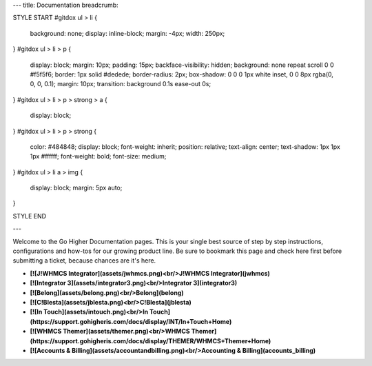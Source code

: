 ---
title: Documentation
breadcrumb: 

STYLE START
\#gitdox ul > li {
  background: none;
  display: inline-block;
  margin: -4px;
  width: 250px; 
}
\#gitdox ul > li > p {
  display: block;
  margin: 10px;
  padding: 15px;
  backface-visibility: hidden;
  background: none repeat scroll 0 0 #f5f5f6;
  border: 1px solid #dedede;
  border-radius: 2px;
  box-shadow: 0 0 0 1px white inset, 0 0 8px rgba(0, 0, 0, 0.1);
  margin: 10px;
  transition: background 0.1s ease-out 0s;
}
\#gitdox ul > li > p > strong > a {
  display: block;
}
\#gitdox ul > li > p > strong {
  color: #484848;
  display: block;
  font-weight: inherit;
  position: relative;
  text-align: center;
  text-shadow: 1px 1px 1px #ffffff;
  font-weight: bold;
  font-size: medium;
}
\#gitdox ul > li a > img {
  display: block;
  margin: 5px auto;
}

STYLE END
 
---

Welcome to the Go Higher Documentation pages.  This is your single best source of step by step instructions, configurations and how-tos for our growing product line.  Be sure to bookmark this page and check here first before submitting a ticket, because chances are it's here.

*  **[![J!WHMCS Integrator](assets/jwhmcs.png)<br/>J!WHMCS Integrator](jwhmcs)**

*  **[![Integrator 3](assets/integrator3.png)<br/>Integrator 3](integrator3)**

*  **[![Belong](assets/belong.png)<br/>Belong](belong)**

*  **[![C!Blesta](assets/jblesta.png)<br/>C!Blesta](jblesta)**

*  **[![In Touch](assets/intouch.png)<br/>In Touch](https://support.gohigheris.com/docs/display/INT/In+Touch+Home)**

*  **[![WHMCS Themer](assets/themer.png)<br/>WHMCS Themer](https://support.gohigheris.com/docs/display/THEMER/WHMCS+Themer+Home)**

*  **[![Accounts & Billing](assets/accountandbilling.png)<br/>Accounting & Billing](accounts_billing)**
